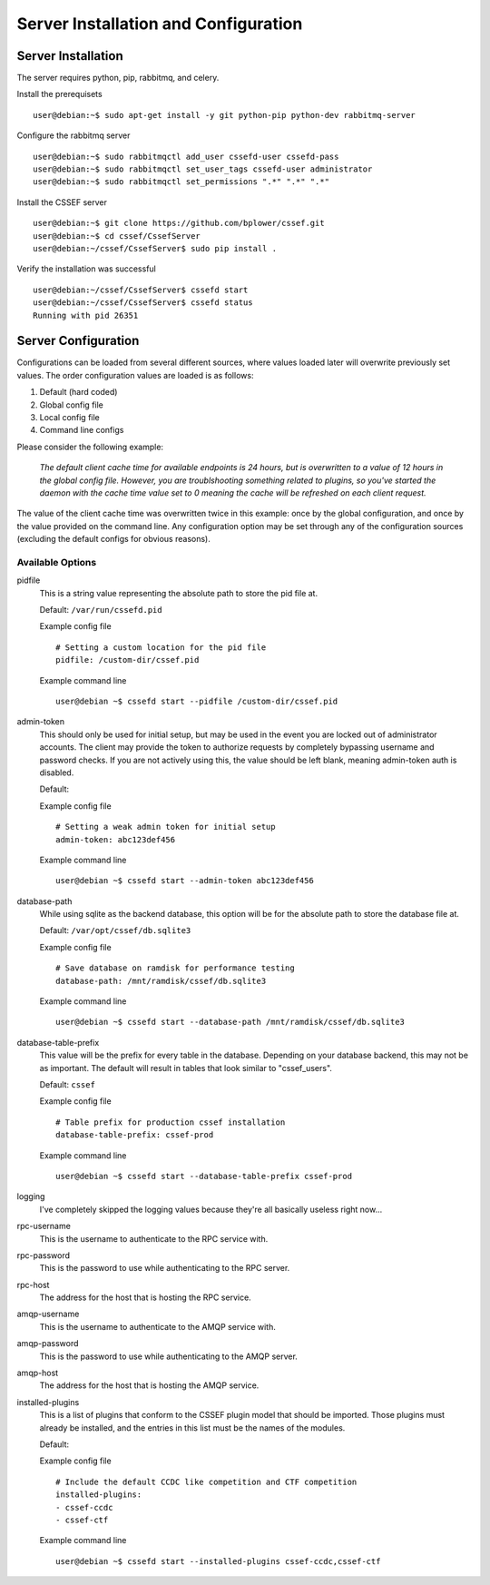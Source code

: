 Server Installation and Configuration
==============================
.. _server-server_installation:
Server Installation
-------------------
The server requires python, pip, rabbitmq, and celery.

Install the prerequisets
::
	user@debian:~$ sudo apt-get install -y git python-pip python-dev rabbitmq-server

Configure the rabbitmq server
::
	user@debian:~$ sudo rabbitmqctl add_user cssefd-user cssefd-pass
	user@debian:~$ sudo rabbitmqctl set_user_tags cssefd-user administrator
	user@debian:~$ sudo rabbitmqctl set_permissions ".*" ".*" ".*"

Install the CSSEF server
::
	user@debian:~$ git clone https://github.com/bplower/cssef.git
	user@debian:~$ cd cssef/CssefServer
	user@debian:~/cssef/CssefServer$ sudo pip install .

Verify the installation was successful
::
	user@debian:~/cssef/CssefServer$ cssefd start
	user@debian:~/cssef/CssefServer$ cssefd status
	Running with pid 26351

.. _server-server_configuration:
Server Configuration
--------------------

Configurations can be loaded from several different sources, where values
loaded later will overwrite previously set values. The order configuration
values are loaded is as follows:

1. Default (hard coded)
2. Global config file
3. Local config file
4. Command line configs

Please consider the following example:

	`The default client cache time for available endpoints is 24 hours, but
	is overwritten to a value of 12 hours in the global config file. However,
	you are troublshooting something related to plugins, so you've started the
	daemon with the cache time value set to 0 meaning the cache will be
	refreshed on each client request.`

The value of the client cache time was overwritten twice in this example:
once by the global configuration, and once by the value provided on the
command line. Any configuration option may be set through any of the
configuration sources (excluding the default configs for obvious reasons).

Available Options
~~~~~~~~~~~~~~~~~~~~~
pidfile
	This is a string value representing the absolute path to store the pid
	file at.

	Default: ``/var/run/cssefd.pid``

	Example config file
	::
		# Setting a custom location for the pid file
		pidfile: /custom-dir/cssef.pid

	Example command line
	::
		user@debian ~$ cssefd start --pidfile /custom-dir/cssef.pid

admin-token
	This should only be used for initial setup, but may be used in the event
	you are locked out of administrator accounts. The client may provide the
	token to authorize requests by completely bypassing username and password
	checks. If you are not actively using this, the value should be left
	blank, meaning admin-token auth is disabled.

	Default:

	Example config file
	::
		# Setting a weak admin token for initial setup
		admin-token: abc123def456

	Example command line
	::
		user@debian ~$ cssefd start --admin-token abc123def456

database-path
	While using sqlite as the backend database, this option will be for the
	absolute path to store the database file at.

	Default: ``/var/opt/cssef/db.sqlite3``

	Example config file
	::
		# Save database on ramdisk for performance testing
		database-path: /mnt/ramdisk/cssef/db.sqlite3

	Example command line
	::
		user@debian ~$ cssefd start --database-path /mnt/ramdisk/cssef/db.sqlite3

database-table-prefix
	This value will be the prefix for every table in the database. Depending
	on your database backend, this may not be as important. The default will
	result in tables that look similar to "cssef_users".

	Default: ``cssef``

	Example config file
	::
		# Table prefix for production cssef installation
		database-table-prefix: cssef-prod

	Example command line
	::
		user@debian ~$ cssefd start --database-table-prefix cssef-prod

logging
	I've completely skipped the logging values because they're all basically
	useless right now...

rpc-username
	This is the username to authenticate to the RPC service with.

rpc-password
	This is the password to use while authenticating to the RPC server.

rpc-host
	The address for the host that is hosting the RPC service.

amqp-username
	This is the username to authenticate to the AMQP service with.

amqp-password
	This is the password to use while authenticating to the AMQP server.

amqp-host
	The address for the host that is hosting the AMQP service.

installed-plugins
	This is a list of plugins that conform to the CSSEF plugin model that
	should be imported. Those plugins must already be installed, and the
	entries in this list must be the names of the modules.

	Default:

	Example config file
	::
		# Include the default CCDC like competition and CTF competition
		installed-plugins:
		- cssef-ccdc
		- cssef-ctf

	Example command line
	::
		user@debian ~$ cssefd start --installed-plugins cssef-ccdc,cssef-ctf